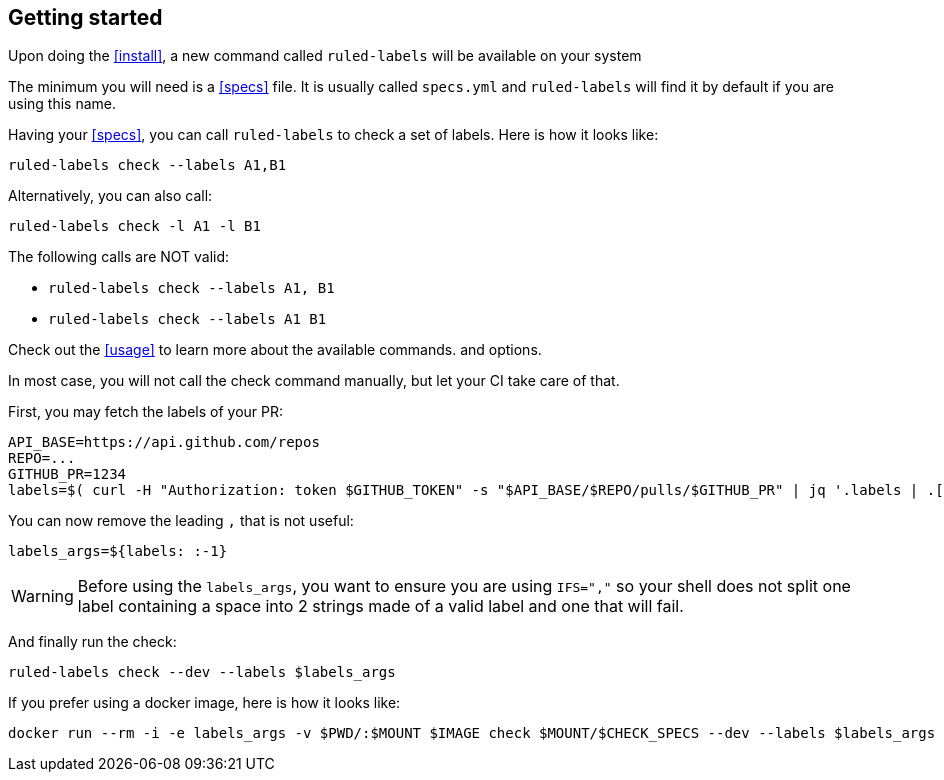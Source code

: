 :rl: pass:q[`ruled-labels`]

== Getting started

Upon doing the <<install>>, a new command called {rl} will be available on your system

The minimum you will need is a <<specs>> file. It is usually called `specs.yml` and {rl} will find it by default if you are using this name.

Having your <<specs>>, you can call {rl} to check a set of labels. Here is how it looks like:

    ruled-labels check --labels A1,B1

Alternatively, you can also call:

    ruled-labels check -l A1 -l B1

The following calls are NOT valid:

- `ruled-labels check --labels A1, B1`
- `ruled-labels check --labels A1 B1`

Check out the <<usage>> to learn more about the available commands. and options.

In most case, you will not call the check command manually, but let your CI take care of that.

First, you may fetch the labels of your PR:

    API_BASE=https://api.github.com/repos
    REPO=...
    GITHUB_PR=1234
    labels=$( curl -H "Authorization: token $GITHUB_TOKEN" -s "$API_BASE/$REPO/pulls/$GITHUB_PR" | jq '.labels | .[] | .name' | tr "\n" ",")

You can now remove the leading `,` that is not useful:

    labels_args=${labels: :-1}

WARNING: Before using the `labels_args`, you want to ensure you are using `IFS=","` so your shell does not split one label containing a space into 2 strings made of a valid label and one that will fail.

And finally run the check:

    ruled-labels check --dev --labels $labels_args

If you prefer using a docker image, here is how it looks like:

    docker run --rm -i -e labels_args -v $PWD/:$MOUNT $IMAGE check $MOUNT/$CHECK_SPECS --dev --labels $labels_args
